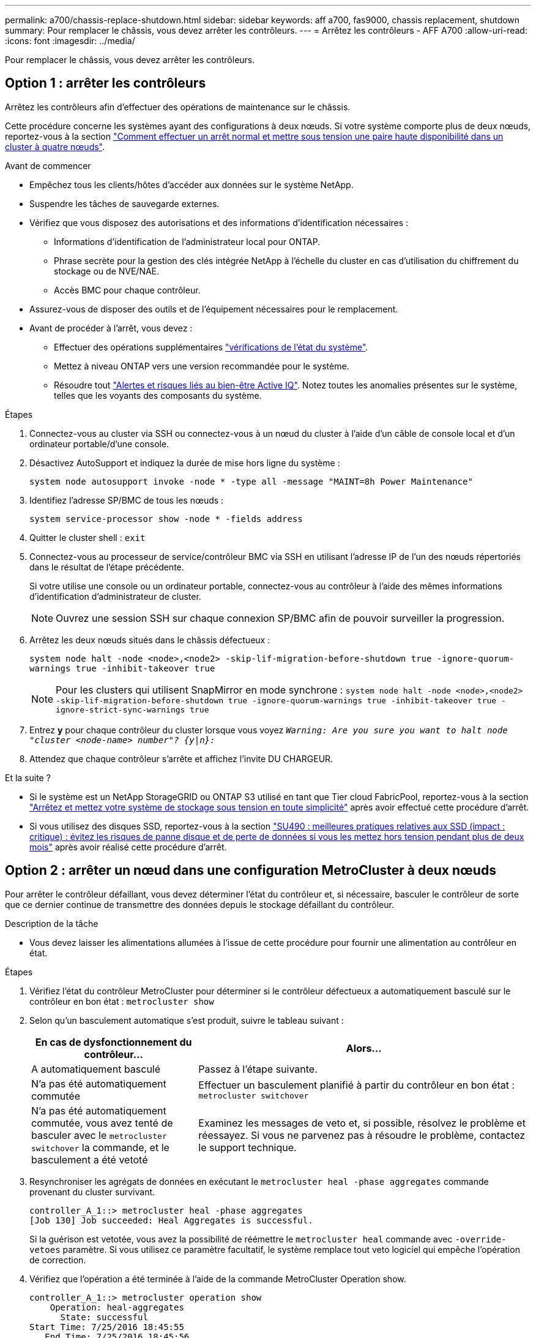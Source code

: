 ---
permalink: a700/chassis-replace-shutdown.html 
sidebar: sidebar 
keywords: aff a700, fas9000, chassis replacement, shutdown 
summary: Pour remplacer le châssis, vous devez arrêter les contrôleurs. 
---
= Arrêtez les contrôleurs - AFF A700
:allow-uri-read: 
:icons: font
:imagesdir: ../media/


[role="lead"]
Pour remplacer le châssis, vous devez arrêter les contrôleurs.



== Option 1 : arrêter les contrôleurs

Arrêtez les contrôleurs afin d'effectuer des opérations de maintenance sur le châssis.

Cette procédure concerne les systèmes ayant des configurations à deux nœuds. Si votre système comporte plus de deux nœuds, reportez-vous à la section https://kb.netapp.com/Advice_and_Troubleshooting/Data_Storage_Software/ONTAP_OS/How_to_perform_a_graceful_shutdown_and_power_up_of_one_HA_pair_in_a_4__node_cluster["Comment effectuer un arrêt normal et mettre sous tension une paire haute disponibilité dans un cluster à quatre nœuds"^].

.Avant de commencer
* Empêchez tous les clients/hôtes d'accéder aux données sur le système NetApp.
* Suspendre les tâches de sauvegarde externes.
* Vérifiez que vous disposez des autorisations et des informations d'identification nécessaires :
+
** Informations d'identification de l'administrateur local pour ONTAP.
** Phrase secrète pour la gestion des clés intégrée NetApp à l'échelle du cluster en cas d'utilisation du chiffrement du stockage ou de NVE/NAE.
** Accès BMC pour chaque contrôleur.


* Assurez-vous de disposer des outils et de l'équipement nécessaires pour le remplacement.
* Avant de procéder à l'arrêt, vous devez :
+
** Effectuer des opérations supplémentaires https://kb.netapp.com/onprem/ontap/os/How_to_perform_a_cluster_health_check_with_a_script_in_ONTAP["vérifications de l'état du système"].
** Mettez à niveau ONTAP vers une version recommandée pour le système.
** Résoudre tout https://activeiq.netapp.com/["Alertes et risques liés au bien-être Active IQ"]. Notez toutes les anomalies présentes sur le système, telles que les voyants des composants du système.




.Étapes
. Connectez-vous au cluster via SSH ou connectez-vous à un nœud du cluster à l'aide d'un câble de console local et d'un ordinateur portable/d'une console.
. Désactivez AutoSupport et indiquez la durée de mise hors ligne du système :
+
`system node autosupport invoke -node * -type all -message "MAINT=8h Power Maintenance"`

. Identifiez l'adresse SP/BMC de tous les nœuds :
+
`system service-processor show -node * -fields address`

. Quitter le cluster shell : `exit`
. Connectez-vous au processeur de service/contrôleur BMC via SSH en utilisant l'adresse IP de l'un des nœuds répertoriés dans le résultat de l'étape précédente.
+
Si votre utilise une console ou un ordinateur portable, connectez-vous au contrôleur à l'aide des mêmes informations d'identification d'administrateur de cluster.

+

NOTE: Ouvrez une session SSH sur chaque connexion SP/BMC afin de pouvoir surveiller la progression.

. Arrêtez les deux nœuds situés dans le châssis défectueux :
+
`system node halt -node <node>,<node2> -skip-lif-migration-before-shutdown true -ignore-quorum-warnings true -inhibit-takeover true`

+

NOTE: Pour les clusters qui utilisent SnapMirror en mode synchrone : `system node halt -node <node>,<node2>  -skip-lif-migration-before-shutdown true -ignore-quorum-warnings true -inhibit-takeover true -ignore-strict-sync-warnings true`

. Entrez *y* pour chaque contrôleur du cluster lorsque vous voyez `_Warning: Are you sure you want to halt node "cluster <node-name> number"?
{y|n}:_`
. Attendez que chaque contrôleur s'arrête et affichez l'invite DU CHARGEUR.


.Et la suite ?
* Si le système est un NetApp StorageGRID ou ONTAP S3 utilisé en tant que Tier cloud FabricPool, reportez-vous à la section https://kb.netapp.com/onprem/ontap/hardware/What_is_the_procedure_for_graceful_shutdown_and_power_up_of_a_storage_system_during_scheduled_power_outage#["Arrêtez et mettez votre système de stockage sous tension en toute simplicité"] après avoir effectué cette procédure d'arrêt.
* Si vous utilisez des disques SSD, reportez-vous à la section https://kb.netapp.com/Support_Bulletins/Customer_Bulletins/SU490["SU490 : meilleures pratiques relatives aux SSD (impact : critique) : évitez les risques de panne disque et de perte de données si vous les mettez hors tension pendant plus de deux mois"] après avoir réalisé cette procédure d'arrêt.




== Option 2 : arrêter un nœud dans une configuration MetroCluster à deux nœuds

Pour arrêter le contrôleur défaillant, vous devez déterminer l'état du contrôleur et, si nécessaire, basculer le contrôleur de sorte que ce dernier continue de transmettre des données depuis le stockage défaillant du contrôleur.

.Description de la tâche
* Vous devez laisser les alimentations allumées à l'issue de cette procédure pour fournir une alimentation au contrôleur en état.


.Étapes
. Vérifiez l'état du contrôleur MetroCluster pour déterminer si le contrôleur défectueux a automatiquement basculé sur le contrôleur en bon état : `metrocluster show`
. Selon qu'un basculement automatique s'est produit, suivre le tableau suivant :
+
[cols="1,2"]
|===
| En cas de dysfonctionnement du contrôleur... | Alors... 


 a| 
A automatiquement basculé
 a| 
Passez à l'étape suivante.



 a| 
N'a pas été automatiquement commutée
 a| 
Effectuer un basculement planifié à partir du contrôleur en bon état : `metrocluster switchover`



 a| 
N'a pas été automatiquement commutée, vous avez tenté de basculer avec le `metrocluster switchover` la commande, et le basculement a été vetoté
 a| 
Examinez les messages de veto et, si possible, résolvez le problème et réessayez. Si vous ne parvenez pas à résoudre le problème, contactez le support technique.

|===
. Resynchroniser les agrégats de données en exécutant le `metrocluster heal -phase aggregates` commande provenant du cluster survivant.
+
[listing]
----
controller_A_1::> metrocluster heal -phase aggregates
[Job 130] Job succeeded: Heal Aggregates is successful.
----
+
Si la guérison est vetotée, vous avez la possibilité de réémettre le `metrocluster heal` commande avec `-override-vetoes` paramètre. Si vous utilisez ce paramètre facultatif, le système remplace tout veto logiciel qui empêche l'opération de correction.

. Vérifiez que l'opération a été terminée à l'aide de la commande MetroCluster Operation show.
+
[listing]
----
controller_A_1::> metrocluster operation show
    Operation: heal-aggregates
      State: successful
Start Time: 7/25/2016 18:45:55
   End Time: 7/25/2016 18:45:56
     Errors: -
----
. Vérifier l'état des agrégats à l'aide de `storage aggregate show` commande.
+
[listing]
----
controller_A_1::> storage aggregate show
Aggregate     Size Available Used% State   #Vols  Nodes            RAID Status
--------- -------- --------- ----- ------- ------ ---------------- ------------
...
aggr_b2    227.1GB   227.1GB    0% online       0 mcc1-a2          raid_dp, mirrored, normal...
----
. Réparez les agrégats racine à l'aide de `metrocluster heal -phase root-aggregates` commande.
+
[listing]
----
mcc1A::> metrocluster heal -phase root-aggregates
[Job 137] Job succeeded: Heal Root Aggregates is successful
----
+
Si la guérison est vetotée, vous avez la possibilité de réémettre le `metrocluster heal` commande avec le paramètre -override-vetos. Si vous utilisez ce paramètre facultatif, le système remplace tout veto logiciel qui empêche l'opération de correction.

. Vérifier que l'opération de correction est terminée en utilisant le `metrocluster operation show` commande sur le cluster destination :
+
[listing]
----

mcc1A::> metrocluster operation show
  Operation: heal-root-aggregates
      State: successful
 Start Time: 7/29/2016 20:54:41
   End Time: 7/29/2016 20:54:42
     Errors: -
----
. Sur le module de contrôleur défaillant, débranchez les blocs d'alimentation.

